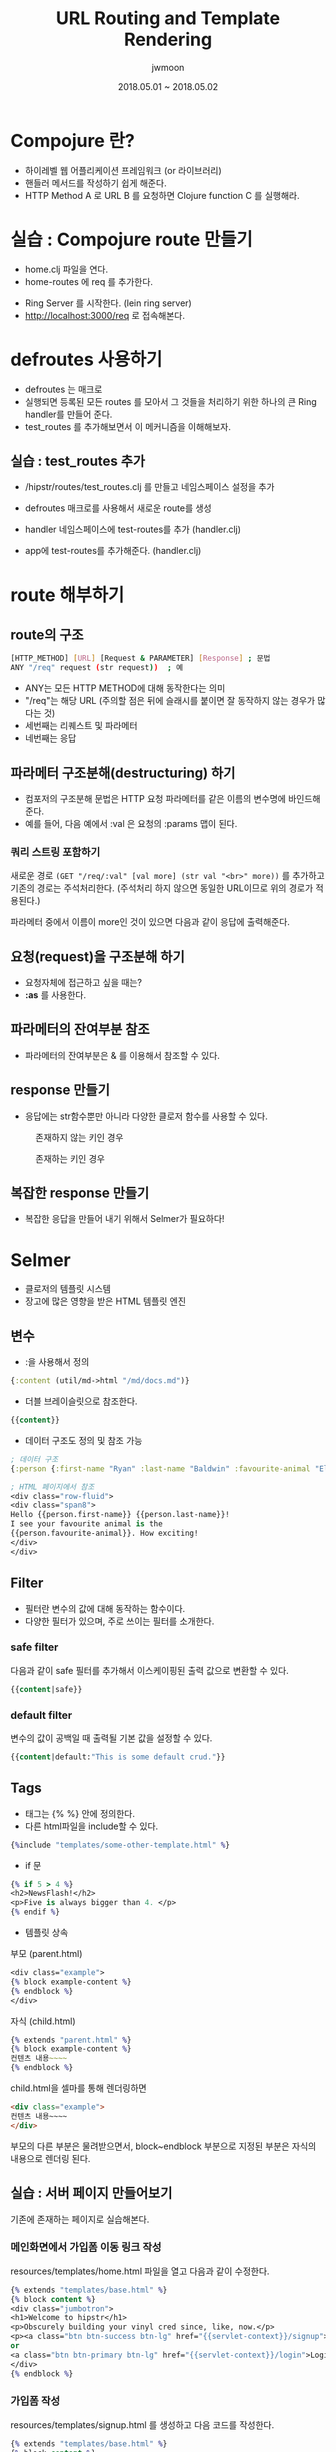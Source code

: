 #+TITLE: URL Routing and Template Rendering
#+AUTHOR: jwmoon
#+DATE: 2018.05.01 ~ 2018.05.02
#+OPTIONS: ^:nil

* Compojure 란?
- 하이레벨 웹 어플리케이션 프레임워크 (or 라이브러리)
- 핸들러 메서드를 작성하기 쉽게 해준다.
- HTTP Method A 로 URL B 를 요청하면 Clojure function C 를 실행해라.


* 실습 : Compojure route 만들기
-  home.clj 파일을 연다. 
-  home-routes 에 req 를 추가한다. 
[[./img/4-route-req.png]]

- Ring Server 를 시작한다. (lein ring server)
- http://localhost:3000/req 로 접속해본다. 

[[./img/4-route-req-result.png]]


* defroutes 사용하기
- defroutes 는 매크로
- 실행되면 등록된 모든 routes 를 모아서 그 것들을 처리하기 위한 하나의 큰 Ring handler를 만들어 준다.
- test_routes 를 추가해보면서 이 메커니즘을 이해해보자.

** 실습 : test_routes 추가 
- /hipstr/routes/test_routes.clj 를 만들고 네임스페이스 설정을 추가 
[[./img/4-test-routes-1.png]]

- defroutes 매크로를 사용해서 새로운 route를 생성
[[./img/4-test-routes-2.png]]

- handler 네임스페이스에 test-routes를 추가 (handler.clj)
[[./img/4-test-routes-3.png]]

- app에 test-routes를 추가해준다. (handler.clj)
[[./img/4-test-routes-4.png]]

* route 해부하기
** route의 구조
#+BEGIN_SRC bash
[HTTP_METHOD] [URL] [Request & PARAMETER] [Response] ; 문법
ANY "/req" request (str request))  ; 예
#+END_SRC

- ANY는 모든 HTTP METHOD에 대해 동작한다는 의미
- "/req"는 해당 URL (주의할 점은 뒤에 슬래시를 붙이면 잘 동작하지 않는 경우가 많다는 것)
- 세번째는 리퀘스트 및 파라메터
- 네번째는 응답


** 파라메터 구조분해(destructuring) 하기
- 컴포저의 구조분해 문법은 HTTP 요청 파라메터를 같은 이름의 변수명에 바인드해 준다. 
- 예를 들어, 다음 예에서 :val 은 요청의 :params 맵이 된다. 

[[./img/4-test-routes-5.png]]

[[./img/4-test-routes-6.png]]

*** 쿼리 스트링 포함하기
새로운 경로 ~(GET "/req/:val" [val more] (str val "<br>" more))~ 를 추가하고 기존의 경로는 주석처리한다. (주석처리 하지 않으면 동일한 URL이므로 위의 경로가 적용된다.)

[[./img/4-test-routes-7.png]]

파라메터 중에서 이름이 more인 것이 있으면 다음과 같이 응답에 출력해준다.

[[./img/4-test-routes-8.png]]

** 요청(request)을 구조분해 하기
- 요청자체에 접근하고 싶을 때는?
- *:as* 를 사용한다. 

[[./img/4-test-routes-9.png]]

[[./img/4-test-routes-10.png]]


** 파라메터의 잔여부분 참조
- 파라메터의 잔여부분은 & 를 이용해서 참조할 수 있다. 

[[./img/4-test-routes-11.png]]

[[./img/4-test-routes-12.png]]

** response 만들기
- 응답에는 str함수뿐만 아니라 다양한 클로저 함수를 사용할 수 있다. 

[[./img/4-test-routes-13.png]]

[[./img/4-test-routes-14.png]]

#+CAPTION: 존재하지 않는 키인 경우
[[./img/4-test-routes-13-1.png]]


#+CAPTION: 존재하는 키인 경우
[[./img/4-test-routes-13-2.png]]


** 복잡한 response 만들기
- 복잡한 응답을 만들어 내기 위해서 Selmer가 필요하다! 



* Selmer
- 클로저의 템플릿 시스템
- 장고에 많은 영향을 받은 HTML 템플릿 엔진


** 변수
- :을 사용해서 정의
#+BEGIN_SRC clojure
 {:content (util/md->html "/md/docs.md")}
#+END_SRC

- 더블 브레이슬릿으로 참조한다.
#+BEGIN_SRC clojure
 {{content}}
#+END_SRC


- 데이터 구조도 정의 및 참조 가능
#+BEGIN_SRC clojure
; 데이터 구조
{:person {:first-name "Ryan" :last-name "Baldwin" :favourite-animal "Elephant"}} 

; HTML 페이지에서 참조
<div class="row-fluid">
<div class="span8">
Hello {{person.first-name}} {{person.last-name}}!
I see your favourite animal is the
{{person.favourite-animal}}. How exciting!
</div>
</div>
#+END_SRC




** Filter
- 필터란 변수의 값에 대해 동작하는 함수이다. 
- 다양한 필터가 있으며, 주로 쓰이는 필터를 소개한다. 

*** safe filter
다음과 같이 safe 필터를 추가해서 이스케이핑된 출력 값으로 변환할 수 있다. 
#+BEGIN_SRC clojure
 {{content|safe}}
#+END_SRC

*** default filter
변수의 값이 공백일 때 출력될 기본 값을 설정할 수 있다.
#+BEGIN_SRC clojure
 {{content|default:"This is some default crud."}}
#+END_SRC


** Tags
- 태그는 {% %} 안에 정의한다. 
- 다른 html파일을 include할 수 있다. 
#+BEGIN_SRC clojure
{%include "templates/some-other-template.html" %}
#+END_SRC

- if 문
#+BEGIN_SRC clojure
{% if 5 > 4 %}
<h2>NewsFlash!</h2>
<p>Five is always bigger than 4. </p>
{% endif %}
#+END_SRC

- 템플릿 상속
부모 (parent.html)
#+BEGIN_SRC clojure 
<div class="example">
{% block example-content %}
{% endblock %}
</div>
#+END_SRC

자식 (child.html)
#+BEGIN_SRC clojure 
{% extends "parent.html" %}
{% block example-content %}
컨텐츠 내용~~~~
{% endblock %}
#+END_SRC

child.html을 셀마를 통해 렌더링하면 
#+BEGIN_SRC html
<div class="example">
컨텐츠 내용~~~~
</div>
#+END_SRC
부모의 다른 부분은 물려받으면서, block~endblock 부분으로 지정된 부분은 자식의 내용으로 렌더링 된다.

** 실습 : 서버 페이지 만들어보기
기존에 존재하는 페이지로 실습해본다. 

*** 메인화면에서 가입폼 이동 링크 작성
resources/templates/home.html 파일을 열고 다음과 같이 수정한다. 

#+BEGIN_SRC clojure
{% extends "templates/base.html" %}
{% block content %}
<div class="jumbotron">
<h1>Welcome to hipstr</h1>
<p>Obscurely building your vinyl cred since, like, now.</p>
<p><a class="btn btn-success btn-lg" href="{{servlet-context}}/signup">Sign Up</a>
or
<a class="btn btn-primary btn-lg" href="{{servlet-context}}/login">Login</a></p>
</div>
{% endblock %}
#+END_SRC

*** 가입폼 작성
resources/templates/signup.html 를 생성하고 다음 코드를 작성한다.
#+BEGIN_SRC clojure
{% extends "templates/base.html" %}
{% block content %}
<h1>Sign Up <span class="small">Nobody will ever know.</span></h1>
<div class="row">
<div class="col-md-6">
<form role="form">
<div class="form-group">
<label for="username">Username</label>
<input type="input" class="form-control" name="username"
placeholder="AtticusButch">
</div>
<div class="form-group">
<label for="email">Email address</label>
<input type="email" class="form-control" name="email"
placeholder="so1999@hotmail.com">
</div>
<div class="form-group">
<label for="password">Password</label>
<input type="password" class="form-control" name="password"
placeholder="security-through-obscurity">
</div>
<button type="submit" class="btn btn-default">Submit</button>
</form>
</div>
</div>
{% endblock %}
#+END_SRC

*** 가입폼으로 이동하는 route를 추가 
src/hipstr/routes/home.clj 를 열고 다음 가입폼 렌더링 함수를 추가한다. 

#+BEGIN_SRC clojure
(defn signup-page []
  (layout/render "signup.html"))
#+END_SRC

home-routes 에는 다음 URL매핑을 추가한다. 
#+BEGIN_SRC clojure
(GET  "/signup" [] (signup-page))
#+END_SRC

메인 페이지에서 Sing Up 버튼을 누르면 다음과 같이 가입폼이 나타난다.
[[./img/4-selmar-ex.png]]
